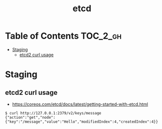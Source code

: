 #+TITLE: etcd

* Table of Contents :TOC_2_gh:
 - [[#staging][Staging]]
   - [[#etcd2-curl-usage][etcd2 curl usage]]

* Staging
** etcd2 curl usage 
- https://coreos.com/etcd/docs/latest/getting-started-with-etcd.html

#+BEGIN_SRC shell
  $ curl http://127.0.0.1:2379/v2/keys/message
  {"action":"get","node":{"key":"/message","value":"Hello","modifiedIndex":4,"createdIndex":4}}
#+END_SRC
